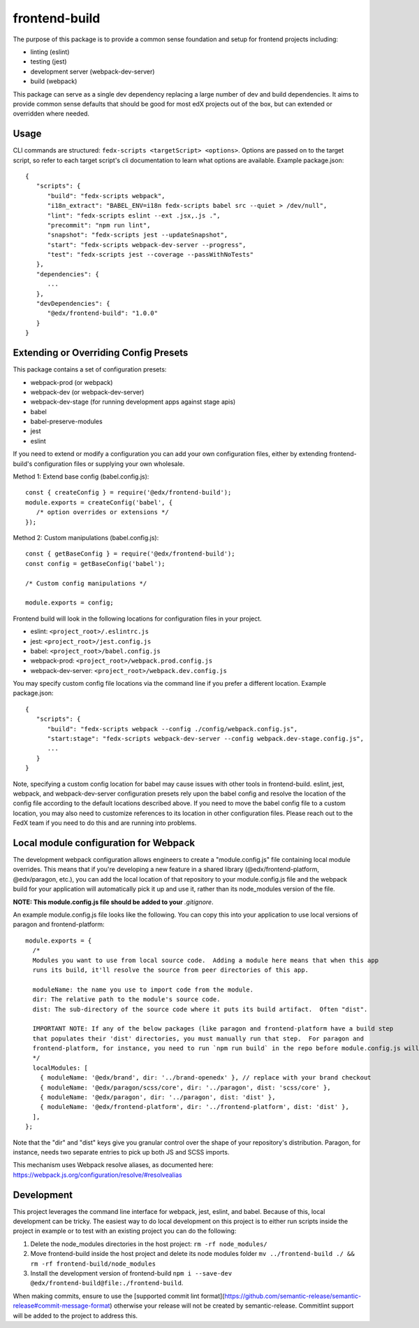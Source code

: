 frontend-build
==============

|Build Status| |npm_version| |Codecov| |license|

The purpose of this package is to provide a common sense foundation and
setup for frontend projects including:

- linting (eslint)
- testing (jest)
- development server (webpack-dev-server)
- build (webpack)

This package can serve as a single dev dependency replacing a large number of
dev and build dependencies. It aims to provide common sense defaults that
should be good for most edX projects out of the box, but can extended or
overridden where needed.

Usage
-----

CLI commands are structured: ``fedx-scripts <targetScript> <options>``. Options
are passed on to the target script, so refer to each target script's cli
documentation to learn what options are available. Example package.json::

  {
     "scripts": {
        "build": "fedx-scripts webpack",
        "i18n_extract": "BABEL_ENV=i18n fedx-scripts babel src --quiet > /dev/null",
        "lint": "fedx-scripts eslint --ext .jsx,.js .",
        "precommit": "npm run lint",
        "snapshot": "fedx-scripts jest --updateSnapshot",
        "start": "fedx-scripts webpack-dev-server --progress",
        "test": "fedx-scripts jest --coverage --passWithNoTests"
     },
     "dependencies": {
        ...
     },
     "devDependencies": {
        "@edx/frontend-build": "1.0.0"
     }
  }

Extending or Overriding Config Presets
--------------------------------------

This package contains a set of configuration presets:

- webpack-prod (or webpack)
- webpack-dev (or webpack-dev-server)
- webpack-dev-stage (for running development apps against stage apis)
- babel
- babel-preserve-modules
- jest
- eslint

If you need to extend or modify a configuration you can add your
own configuration files, either by extending frontend-build's
configuration files or supplying your own wholesale.

Method 1: Extend base config (babel.config.js)::

   const { createConfig } = require('@edx/frontend-build');
   module.exports = createConfig('babel', {
      /* option overrides or extensions */
   });

Method 2: Custom manipulations (babel.config.js)::

   const { getBaseConfig } = require('@edx/frontend-build');
   const config = getBaseConfig('babel');

   /* Custom config manipulations */

   module.exports = config;

Frontend build will look in the following locations for configuration
files in your project.

- eslint: ``<project_root>/.eslintrc.js``
- jest: ``<project_root>/jest.config.js``
- babel: ``<project_root>/babel.config.js``
- webpack-prod: ``<project_root>/webpack.prod.config.js``
- webpack-dev-server: ``<project_root>/webpack.dev.config.js``

You may specify custom config file locations via the command
line if you prefer a different location. Example package.json::

  {
     "scripts": {
        "build": "fedx-scripts webpack --config ./config/webpack.config.js",
        "start:stage": "fedx-scripts webpack-dev-server --config webpack.dev-stage.config.js",
        ...
     }
  }

Note, specifying a custom config location for babel may cause issues with other
tools in frontend-build. eslint, jest, webpack, and webpack-dev-server configuration
presets rely upon the babel config and resolve the location of the config file
according to the default locations described above. If you need to move the babel
config file to a custom location, you may also need to customize references to its
location in other configuration files. Please reach out to the FedX team if you
need to do this and are running into problems.

Local module configuration for Webpack
--------------------------------------

The development webpack configuration allows engineers to create a "module.config.js" file containing local module overrides.  This means that if you're developing a new feature in a shared library (@edx/frontend-platform, @edx/paragon, etc.), you can add the local location of that repository to your module.config.js file and the webpack build for your application will automatically pick it up and use it, rather than its node_modules version of the file.

**NOTE: This module.config.js file should be added to your** `.gitignore`.

An example module.config.js file looks like the following.  You can copy this into your application to use local versions of paragon and frontend-platform::

   module.exports = {
     /*
     Modules you want to use from local source code.  Adding a module here means that when this app
     runs its build, it'll resolve the source from peer directories of this app.

     moduleName: the name you use to import code from the module.
     dir: The relative path to the module's source code.
     dist: The sub-directory of the source code where it puts its build artifact.  Often "dist".
     
     IMPORTANT NOTE: If any of the below packages (like paragon and frontend-platform have a build step 
     that populates their 'dist' directories, you must manually run that step.  For paragon and 
     frontend-platform, for instance, you need to run `npm run build` in the repo before module.config.js will work.
     */
     localModules: [
       { moduleName: '@edx/brand', dir: '../brand-openedx' }, // replace with your brand checkout
       { moduleName: '@edx/paragon/scss/core', dir: '../paragon', dist: 'scss/core' },
       { moduleName: '@edx/paragon', dir: '../paragon', dist: 'dist' },
       { moduleName: '@edx/frontend-platform', dir: '../frontend-platform', dist: 'dist' },
     ],
   };

Note that the "dir" and "dist" keys give you granular control over the shape of your repository's distribution.  Paragon, for instance, needs two separate entries to pick up both JS and SCSS imports.

This mechanism uses Webpack resolve aliases, as documented here: https://webpack.js.org/configuration/resolve/#resolvealias

Development
-----------

This project leverages the command line interface for webpack, jest, eslint, and babel.
Because of this, local development can be tricky. The easiest way to do local
development on this project is to either run scripts inside the project in example
or to test with an existing project you can do the following:

1. Delete the node_modules directories in the host project:
   ``rm -rf node_modules/``

2. Move frontend-build inside the host project and delete its node modules folder
   ``mv ../frontend-build ./ && rm -rf frontend-build/node_modules``

3. Install the development version of frontend-build
   ``npm i --save-dev @edx/frontend-build@file:./frontend-build``.


When making commits, ensure to use the [supported commit lint format](https://github.com/semantic-release/semantic-release#commit-message-format) otherwise your release will
not be created by semantic-release. Commitlint support will be added to the project to address this.

.. |Build Status| image:: https://api.travis-ci.org/edx/frontend-build.svg?branch=master
   :target: https://travis-ci.org/edx/frontend-build
.. |Codecov| image:: https://img.shields.io/codecov/c/github/edx/frontend-build
   :target: https://codecov.io/gh/edx/frontend-build
.. |license| image:: https://img.shields.io/npm/l/@edx/frontend-build.svg
   :target: https://github.com/edx/frontend-base/blob/master/LICENSE
.. |npm_version| image:: https://img.shields.io/npm/v/@edx/frontend-build.svg
